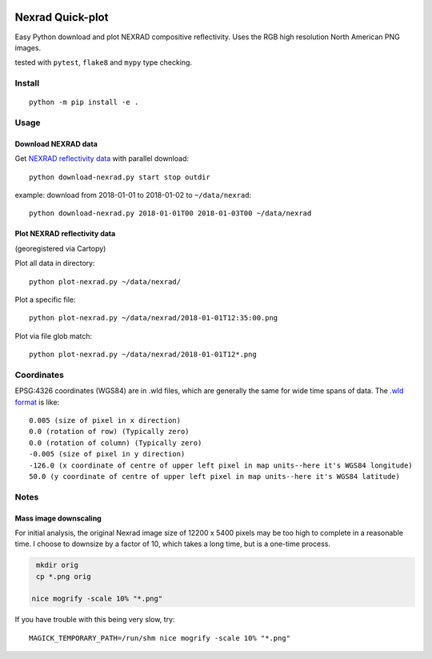 .. image:: https://travis-ci.org/scivision/nexrad-quick-plot.svg?branch=master
    :target: https://travis-ci.org/scivision/nexrad-quick-plot
    :alt: Travis-CI

.. image:: https://coveralls.io/repos/github/scivision/nexrad-quick-plot/badge.svg?branch=master
    :target: https://coveralls.io/github/scivision/nexrad-quick-plot?branch=master
    :alt: Coveralls.io

.. image:: https://ci.appveyor.com/api/projects/status/jmiiyri2xqdvu5wm?svg=true
    :target: https://ci.appveyor.com/project/scivision/nexrad-quick-plot
    :alt: AppVeyor Build Station
    
.. image:: https://img.shields.io/pypi/pyversions/NEXRAD-quickplot.svg
  :target: https://pypi.python.org/pypi/NEXRAD-quickplot
  :alt: Python versions (PyPi)

.. image::  https://img.shields.io/pypi/format/NEXRAD-quickplot.svg
  :target: https://pypi.python.org/pypi/NEXRAD-quickplot
  :alt: Distribution format (PyPi)

.. image:: https://api.codeclimate.com/v1/badges/d2df020d3c1e6522412a/maintainability
   :target: https://codeclimate.com/github/scivision/nexrad-quick-plot/maintainability
   :alt: Maintainability
   
.. image:: http://pepy.tech/badge/NEXRAD-quickplot
   :target: http://pepy.tech/project/NEXRAD-quickplot
   :alt: PyPi Download stats
    
===================
Nexrad Quick-plot
===================
Easy Python download and plot NEXRAD compositive reflectivity.
Uses the RGB high resolution North American PNG images.

tested with ``pytest``, ``flake8`` and ``mypy`` type checking.

Install
=======
::

    python -m pip install -e .


Usage
=====


Download NEXRAD data
--------------------

Get `NEXRAD reflectivity data <https://mesonet.agron.iastate.edu/docs/nexrad_composites/>`_ with parallel download::

    python download-nexrad.py start stop outdir

example: download from 2018-01-01 to 2018-01-02 to ``~/data/nexrad``::

    python download-nexrad.py 2018-01-01T00 2018-01-03T00 ~/data/nexrad


Plot NEXRAD reflectivity data 
-----------------------------
(georegistered via Cartopy)

Plot all data in directory::

    python plot-nexrad.py ~/data/nexrad/

Plot a specific file::

    python plot-nexrad.py ~/data/nexrad/2018-01-01T12:35:00.png

Plot via file glob match::

    python plot-nexrad.py ~/data/nexrad/2018-01-01T12*.png


Coordinates
===========

EPSG:4326 coordinates (WGS84) are in .wld files, which are generally the same for wide time spans of data.
The `.wld format <https://mesonet.agron.iastate.edu/docs/radmapserver/howto.html#toc3.3>`_ is like::

    0.005 (size of pixel in x direction)
    0.0 (rotation of row) (Typically zero)
    0.0 (rotation of column) (Typically zero)
    -0.005 (size of pixel in y direction)
    -126.0 (x coordinate of centre of upper left pixel in map units--here it's WGS84 longitude)
    50.0 (y coordinate of centre of upper left pixel in map units--here it's WGS84 latitude)


Notes
=====


Mass image downscaling
----------------------
For initial analysis, the original Nexrad image size of 12200 x 5400 pixels may be too high to complete in a reasonable time.
I choose to downsize by a factor of 10, which takes a long time, but is a one-time process.

.. code:: bash

    mkdir orig
    cp *.png orig

   nice mogrify -scale 10% "*.png"

If you have trouble with this being very slow, try::

     MAGICK_TEMPORARY_PATH=/run/shm nice mogrify -scale 10% "*.png"

\
